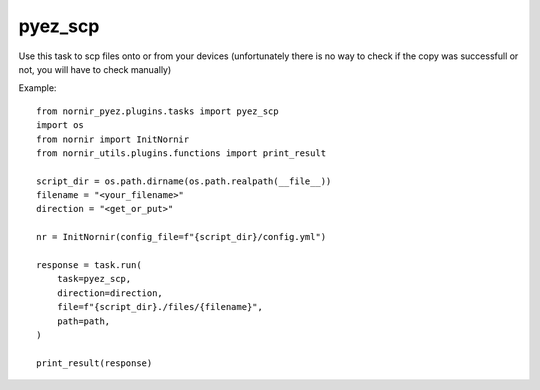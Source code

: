 pyez_scp
===========

Use this task to scp files onto or from your devices (unfortunately there is no way 
to check if the copy was successfull or not, you will have to check manually)

Example::

    from nornir_pyez.plugins.tasks import pyez_scp
    import os
    from nornir import InitNornir
    from nornir_utils.plugins.functions import print_result

    script_dir = os.path.dirname(os.path.realpath(__file__))
    filename = "<your_filename>"
    direction = "<get_or_put>"

    nr = InitNornir(config_file=f"{script_dir}/config.yml")

    response = task.run(
        task=pyez_scp,
        direction=direction,
        file=f"{script_dir}./files/{filename}",
        path=path,
    )

    print_result(response)
